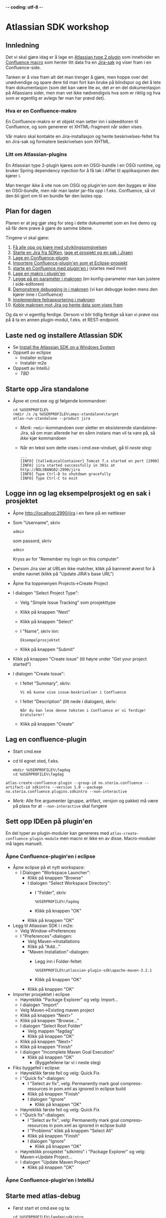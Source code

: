  -*- coding: utf-8 -*-
* Atlassian SDK workshop

** Innledning

Det vi skal gjøre idag er å lage en [[https://developer.atlassian.com/display/JIRADEV/Differences+between+Plugins1+and+Plugins2#DifferencesbetweenPlugins1andPlugins2-Plugins2][Atlassian type 2 plugin]] som inneholder en [[https://confluence.atlassian.com/display/DOC/Working+with+Macros][Confluence macro]] som henter litt data fra en [[https://confluence.atlassian.com/display/JIRA/What+is+an+Issue][Jira-sak]] og viser fram i en Confluence-side.

Tanken er å vise fram alt det man trenger å gjøre, men hoppe over det unødvendige og spare dere tid man fort kan bruke på blindspor og det å lete fram dokumentasjon (som det kan være lite av, det /er/ en del dokumentasjon på Atlassians sider, men man vet ikke nødvendigvis hva som er riktig og hva som er egentlig er avlegs før man har prøvd det).

*** Hva er en Confluence-makro
En Confluence-makro er et objekt man setter inn i sideeditoren til Confluence, og som genererer et XHTML-fragment når siden vises.

Vår makro skal kontakte en Jira-installasjon og hente beskrivelses-feltet fra en Jira-sak og formatere beskrivelsen som XHTML.

*** Litt om Atlassian-plugins

En Atlassian type 2-plugin kjøres som en OSGi-bundle i en OSGi runtime, og bruker Spring dependency injection for å få tak i APIet til applikasjonen den kjører i.

Man trenger ikke å vite noe om OSGi og plugin'en som den bygges er ikke en OSGi-bundle, men når man laster jar-fila opp i f.eks. Confluence, så vil den bli gjort om til en bundle før den lastes opp.

** Plan for dagen
Planen er at jeg gjør steg for steg i dette dokumentet som en live demo og så får dere prøve å gjøre de samme bitene.

Tingene vi skal gjøre:
 1. [[#laste-ned-og-installere-atlassian-sdk][Få alle opp og kjøre med utviklingsomgivelsen]]
 2. [[#starte-opp-jira-standalone][Starte en Jira fra SDKen]], [[#logge-inn-og-lag-eksempelprosjekt-og-en-sak-i-prosjektet][lage et prosjekt og en sak i Jiraen]]
 3. [[#lag-en-confluence-plugin][Lage en Confluence-plugin]]
 4. [[#sett-opp-ideen-p%C3%A5-pluginen][Importere Confluence-plugin'en som et Eclipse-prosjekt]]
 5. [[#starte-med-atlas-debug][starte en Confluence med plugin'en i]] (startes med mvn)
 6. [[#lag-en-makro-i-pluginen][Lage en makro i plugin'en]]
 7. [[#legg-p%C3%A5-issue-key-som-en-parameter-til-makroen][Legge på en parameter i makroen]] (en konfig-parameter man kan justere i side-editoren)
 8. [[#debug-inn-i-pluginen][Demonstrere debugging in i makroen]] (vi kan debugge koden mens den kjører inne i Confluence)
 9. [[#rapportere-feil-fra-makroen][Implementere feilrapportering i makroen]]
 10. [[#koble-makroen-mot-jira][Koble makroen mot Jira og hente data som vises fram]]

Og da er vi egentlig ferdige.  Dersom vi blir tidlig ferdige så kan vi prøve oss på å ta en annen plugin-modul, f.eks. et REST-endpoint.

** Laste ned og installere Atlassian SDK
   :PROPERTIES:
   :CUSTOM_ID: laste-ned-og-installere-atlassian-sdk
   :END:
 - Se [[https://developer.atlassian.com/docs/getting-started/set-up-the-atlassian-plugin-sdk-and-build-a-project/install-the-atlassian-sdk-on-a-windows-system][Install the Atlassian SDK on a Windows System]]
 - Oppsett av eclipse
   - Installer eclipse
   - Installér m2e
 - Oppsett av IntelliJ
   - /TBD/

** Starte opp Jira standalone
   :PROPERTIES:
   :CUSTOM_ID: starte-opp-jira-standalone
   :END:
 - Åpne et cmd.exe og gi følgende kommandoer:
   : cd %USERPROFILE%
   : rmdir /s /q %USERPROFILE%\amps-standalone\target
   : atlas-run-standalone --product jira
   - /Merk:/ =rmdir=-kommandoen over sletter en eksisterende standalone-Jira, så om man allerede har en sånn instans man vil ta vare på, så /ikke/ kjør kommandoen
   - Når en tekst som dette vises i cmd.exe-vinduet, gå til [[Logge inn og lag eksempelprosjekt og en sak i prosjektet][neste steg]]:
     #+BEGIN_EXAMPLE
       ...
       [INFO] [talledLocalContainer] Tomcat 7.x started on port [2990]
       [INFO] jira started successfully in 301s at http://NOLSBANG02:2990/jira
       [INFO] Type Ctrl-D to shutdown gracefully
       [INFO] Type Ctrl-C to exit
     #+END_EXAMPLE
** Logge inn og lag eksempelprosjekt og en sak i prosjektet
   :PROPERTIES:
   :CUSTOM_ID: logge-inn-og-lag-eksempelprosjekt-og-en-sak-i-prosjektet
   :END:
 - Åpne [[http://localhost:2990/jira]] i en fane på en nettleser
 - Som "Username", skriv
   : admin
   som passord, skriv
   : admin
   Kryss av for "Remember my login on this computer"
 - Dersom Jira sier at URLen ikke matcher, klikk på banneret øverst for å endre navnet (klikk på "Update JIRA's base URL")
 - Åpne fra toppmenyen Projects->Create Project
 - I dialogen "Select Project Type":
   - Velg "Simple Issue Tracking" som prosjekttype
   - Klikk på knappen "Next"
   - Klikk på knappen "Select"
   - I "Name", skriv inn:
     : Eksempelprosjektet
   - Klikk på knappen "Submit"
 - Klikk på knappen "Create issue" (til høyre under "Get your project started")
 - I dialogen "Create Issue":
   - I feltet "Summary", skriv:
     : Vi må kunne vise issue-beskrivelser i Confluence
   - I feltet "Description" (litt nede i dialogen), skriv:
     : Når du kan lese denne teksten i Confluence er vi ferdige! Gratulerer!
   - Klikk på knappen "Create"
** Lag en confluence-plugin
   :PROPERTIES:
   :CUSTOM_ID: lag-en-confluence-plugin
   :END:
 - Start cmd.exe
 - cd til egnet sted, f.eks.
   : mkdir %USERPROFILE%\fagdag
   : cd %USERPROFILE%\fagdag
 : atlas-create-confluence-plugin --group-id no.steria.confluence --artifact-id sdkintro --version 1.0 --package no.steria.confluence.plugins.sdkintro --non-interactive
 - /Merk:/ Alle fire argumenter (gruppe, artifact, versjon og pakke) må være på plass for at =--non-interactive= skal fungere
** Sett opp IDEen på plugin'en
   :PROPERTIES:
   :CUSTOM_ID: sett-opp-ideen-p%C3%A5-pluginen
   :END:

En del typer av plugin-moduler kan genereres med =atlas-create-confluence-plugin-module= men macro er ikke en av disse. Macro-moduler må lages manuelt.

*** Åpne Confluence-plugin'en i eclipse
 - Åpne eclipse på et nytt workspace:
   - I Dialogen "Workspace Launcher":
     - Klikk på knappen "Browse"
     - I dialogen "Select Workspace Directory":
       - I "Folder", skriv
         : %USERPROFILE%\fagdag
       - Klikk på knappen "OK"
     - Klikk på knappen "OK"
 - Legg til Atlassian SDK i i m2e:
   - Velg Window->Preferences
   - I "Preferences"-dialogen:
     - Velg Maven->Installations
     - Klikk på "Add..."
     - "Maven Installation"-dialogen:
       - Legg inn i Folder-feltet:
         : %USERPROFILE%\atlassian-plugin-sdk\apache-maven-3.2.1
       - Klikk på knappen "OK"
     - Klikk på knappen "OK"
 - Importer prosjektet i eclipse
   - Høyreklikk "Package Explorer" og velg: Import...
   - I dialogen "Import"
   - Velg Maven->Existing maven project
   - Klikk på knappen "Next>"
   - Klikk på knappen "Browse..."
   - I dialogen "Select Root Folder"
     - Velg mappen "fagdag"
     - Klikk på knappen "OK"
   - Klikk på knappen "Next>"
   - Klikk på knappen "Finish"
   - I dialogen "Incomplete Maven Goal Execution"
     - Klikk på knappen "OK"
       - (Byggefeilene tar vi i neste steg)
 - Fiks byggefeil i eclipse:
   - Høyreklikk første feil og velg: Quick Fix
   - I "Quick fix"-dialogen:
     - I "Select av fix", velg: Permanently mark goal compress-resources in pom.xml as ignored in eclipse build
     - Klikk på knappen "Finish"
     - I dialogen "Ignore"
       - Klikk på knappen "OK"
   - Høyreklikk første feil og velg: Quick Fix
   - I "Quick fix"-dialogen:
     - I "Select av fix", velg: Permanently mark goal compress-resources in pom.xml as ignored in eclipse build
     - I "Problems" klikk på knappen "Select All"
     - Klikk på knappen "Finish"
     - I dialogen "Ignore"
       - Klikk på knappen "OK"
   - Høyreklikk prosjektet "sdkintro" i "Package Explorer" og velg: Maven->Update Project...
   - I dialogen "Update Maven Project"
     - Klikk på knappen "OK"
*** Åpne Confluence-plugin'en i IntelliJ
** Starte med atlas-debug
   :PROPERTIES:
   :CUSTOM_ID: starte-med-atlas-debug
   :END:
 - Først start et cmd.exe og ta:
   : cd %USERPROFILE%\fagdag\sdkintro
   : atlas-debug
 - Vent til det kommer en utskrift ala dette:
   : [INFO] confluence started successfully in 220s at http://NOLSBANG02:1990/confluence
   : [INFO] Type Ctrl-D to shutdown gracefully
   : [INFO] Type Ctrl-C to exit
 - Åpne en nettleserfane på [[http://localhost:1990/confluence]]
   - Logg inn med brukernavn
     : admin
     og passord
     : admin
     Kryss av for "Remember me"
 - Lag en side
   - Klikk på knappen "Create" (øverst på sida, litt til venstre for midten)
   - I dialogen "Create":
     - Velg "Blank page"
     - Klikk på knappen "Create"
   - I tittelfeltet (der det står "New page") gi en tittel. f.eks.:
     : Min testside
   - Velg: +Insert->Other Macros
   - I dialogen "Select Macro":
     - I tekstboksen oppe til høyre (til venstre for hyperlenken "Help"), skriv inn:
       : hello
     - Observer at man ikke får noen treff
     - Klikk på "Cancel"
   - Klikk på knappen "Save"
** Lag en makro i plugin'en
   :PROPERTIES:
   :CUSTOM_ID: lag-en-makro-i-pluginen
   :END:
*** I eclipse
 - Åpne eclipse på [[Åpne Confluence-plugin'en i eclipse][workspace't der man importerte plugin-prosjektet]]
 - Lag en ny pakke:
   - Åpne mappen =src/main/java=
   - Høyreklikk pakken som allerede ligger der og ta: New->Package
   - I dialogen "New Java Package":
     - I "Name", legg inn:
       : no.steria.confluence.plugins.sdkintro.macros
     - Klikk på knappen "Finish"
 - Lag en makro i pakken =no.steria.confluence.plugins.sdkintro.macro=
   - Lag en ny klasse som implementerer interface't [[https://docs.atlassian.com/confluence/latest/com/atlassian/confluence/macro/Macro.html][Macro]]:
     - Høyreklikk =no.steria.confluence.plugins.sdkintro.macro= og ta New->Class
     - I dialogen "New Java Class":
       - I "Name", skriv:
         : HelloJiraIssueMacro
       - Klikk på knappen "Add..." ved "Interfaces"
       - I dialogen "Implemented Interfaces Selection":
         - I "Choose interfaces", skriv:
           : macro
         - I "Matching items", velg:
           : Macro - com.atlassian.confluence.macro
           (antagelig førstevalget)
         - Klikk på knappen "OK"
       - Klikk på knappen "Finish"
   - Følgende kode blir generert:
     #+BEGIN_SRC java
       package no.steria.confluence.plugins.sdkintro.macro;

       import java.util.Map;

       import com.atlassian.confluence.content.render.xhtml.ConversionContext;
       import com.atlassian.confluence.macro.Macro;
       import com.atlassian.confluence.macro.MacroExecutionException;

       public class HelloJiraIssueMacro implements Macro {

               @Override
               public String execute(Map<String, String> arg0, String arg1,
                               ConversionContext arg2) throws MacroExecutionException {
                       // TODO Auto-generated method stub
                       return null;
               }

               @Override
               public BodyType getBodyType() {
                       // TODO Auto-generated method stub
                       return null;
               }

               @Override
               public OutputType getOutputType() {
                       // TODO Auto-generated method stub
                       return null;
               }

       }
     #+END_SRC
   - Fiks =execute()=, argumentene (sånn at de blir de samme som i [[https://docs.atlassian.com/confluence/latest/com/atlassian/confluence/macro/Macro.html#execute(java.util.Map, java.lang.String, com.atlassian.confluence.content.render.xhtml.ConversionContext)][Macro.execute()]])
     #+BEGIN_SRC java
       @Override
       public String execute(Map<String, String> parameters, String body, ConversionContext context) throws MacroExecutionException {
               // TODO Auto-generated method stub
               return null;
       }
     #+END_SRC
   - Fyll inn innhold i metodene:
     #+BEGIN_SRC java
       @Override
       public String execute(Map<String, String> parameters, String body, ConversionContext context) throws MacroExecutionException {
               return "<b>HelloJiraIssue macro is here!</b>";
       }

       @Override
       public BodyType getBodyType() {
               return BodyType.NONE;
       }

       @Override
       public OutputType getOutputType() {
               return OutputType.BLOCK;
       }
     #+END_SRC
 - Legg inn klassen i plugin-konfigurasjonen:
   - Åpne mappen =src/main/resources=
   - Åpne fila =atlassian-plugin.xml=
   - Legg inn følgende XML-kode i =atlassian-plugin.xml= (nivået under topp-elementet =<atlassian-plugin>=, rett etter =<web-resource>=)
     #+BEGIN_SRC nxml
       <xhtml-macro name="hello-jira-issue-macro" class="no.steria.confluence.plugins.sdkintro.macros.HelloJiraIssueMacro" key="hello-jira-issue-macro">
           <parameters/>
       </xhtml-macro>
     #+END_SRC
 - Start et nytt cmd.exe og ta:
   : cd %USERPROFILE%\fagdag\sdkintro
   : atlas-cli
 - Når det kommer en prompt =maven>= så gi følgende kommando (fulgt av RET):
   : pi
 - Sjekk at makroen er på plass:
   - Gå til Confluence i en nettleser ([[http://localhost:1990/confluence]]) og ta Edit på sida du lagde tidligere ("Min testside")
   - Velg: +Insert->Other Macros
   - I dialogen "Select Macro":
     - I tekstboksen oppe til høyre (til venstre for hyperlenken "Help"), skriv inn:
       : hello
     - Observer at makroen "Hello jira issue" dukker opp, og velg denne
     - Klikk på knappen "Insert"
   - Klikk på knappen "Save" (nederst i side-editoren)
 - Siden har nå teksten "*HelloJiraIssue macro is here!*"
*** I IntelliJ
 - /TBD/
** Legg på "issue key" som en parameter til makroen
   :PROPERTIES:
   :CUSTOM_ID: legg-p%C3%A5-issue-key-som-en-parameter-til-makroen
   :END:
 - Sjekk at makroen ikke har noen parameter:
   - Gå til Confluence i en nettleser ([[http://localhost:1990/confluence]]) og ta Edit på sida du lagde tidligere ("Min testside")
     - Klikk på "Edit" (oppe til høyre på siden, samme rad som "Tools"
     - Klikk på "Hello jira issue macro" og velg "Edit"
     - "Preview" viser teksten "HelloJiraIssue macro is here"
     - Ingen parametere vises
   - Klikk på "Cancel" (nederst i side-editoren)
 - Legg inn parameteren i plugin-konfigurasjonen:
   - Åpne mappen =src/main/resources=
   - Åpne fila =atlassian-plugin.xml=
   - Endre <xhtml-macro>-elementet i =atlassian-plugin.xml= slik:
     #+BEGIN_SRC nxml
       <xhtml-macro name="hello-jira-issue-macro" class="no.steria.confluence.plugins.sdkintro.macros.HelloJiraIssueMacro" key="my-macro">
        <parameters>
         <parameter name="jiraIssueKey" type="string"/>
        </parameters>
       </xhtml-macro>
     #+END_SRC
 - I cmd.exe som kjører =atlas-cli=, gi kommandoen:
   : pi
 - Gå tilbake til fanen åpen mot Confluence ([[http://localhost:1990/confluence]]) og sjekk makroen nå har en parameter:
   - Gå til "Min testside" åpen i side-editoren
   - Klikk på "Hello jira issue macro" og velg "Edit"
   - Makroen har nå en parameter jiraIssueKey
 - Endre =execute()=-metoden til HelloJiraIssueMacro, til at den blir slik:
   #+BEGIN_SRC java
     @Override
     public String execute(Map<String, String> parameters, String body, ConversionContext context) throws MacroExecutionException {
             String jiraIssueKey = parameters.get("jiraIssueKey");
             return "<b>HelloJiraIssue macro for issue: " + jiraIssueKey + "</b>";
     }
   #+END_SRC
 - I cmd.exe som kjører =atlas-cli=, gi kommandoen:
   : pi
 - Ta en reload på "Min testside" og observer at teksten i fet skrift er "Hello jira issue macro for:(null)"
** Debug inn i plugin'en
   :PROPERTIES:
   :CUSTOM_ID: debug-inn-i-pluginen
   :END:
Ettersom vi startet "atlas-debug" på plugin-prosjektet istedenfor "atlas-run" så har vi en mulighet til å debugge direkte inn i plugin'en.
*** Med eclipse
 - Velg fra menyen Run->Debug Configurations...
 - I dialogen "Debug Configurations":
   - Velg "Remote Java Appliation"
   - Klikk på "new"-knappen (Et stående rektangel med gult plusstegn oppe til høyre)
   - I "Name", skriv:
     : sdkintro confluence
   - Klikk på knappen "Browse..." ved "Project"
   - I dialogen "Project Selection":
     - Velg prosjektet "sdkintro" (eneste prosjekt her)
     - Klikk på knappen "OK"
   - Under "Connection Properties":
     - For "Host", skriv:
       : localhost
     - For "Port", skriv:
       : 5005
   - Klikk på knappen "Debug"
 - I =HelloJiraIssueMacro.java=:
   - Sett breakpoint på første linje i =execute()=-metoden:
     #+BEGIN_SRC java
       String jiraIssueKey = parameters.get("jiraIssueKey");
     #+END_SRC
 - Ta en reload på "Min testside" i nettleseren
 - Godta bytte til "Debug perspective"
 - Debuggeren i eclipse stopper på første linje
 - Se på variable step litt og ta continue
 - I "Debug"-fanen:
   - Høyreklikk "sdkintro confluence" og velg Disconnect
 - Gå tilbake til Java perspective
*** Med IntelliJ
** Rapportere feil fra makroen
   :PROPERTIES:
   :CUSTOM_ID: rapportere-feil-fra-makroen
   :END:
Ved å kaste en [[https://docs.atlassian.com/confluence/latest/com/atlassian/confluence/macro/MacroExecutionException.html][MacroExecutionException]] kan man både rapportere feil der makroen står på en Confluence-side og i loggen til Confluence.

 - Endre =execute()= i =HelloJiraIssueMacro til dette:
   #+BEGIN_SRC java
     @Override
     public String execute(Map<String, String> parameters, String body, ConversionContext context) throws MacroExecutionException {
             String jiraIssueKey = parameters.get("jiraIssueKey");
             if (null == jiraIssueKey) {
                     throw new MacroExecutionException("A jiraIssueKey referencing a valid Jira issue is required");
             }
             return "<b>HelloJiraIssue macro for:" + jiraIssueKey +"</b>";
     }
   #+END_SRC
 - Gå til cmd.exe som kjører =atlas-cli= og gi kommandoen:
   : pi
 - Ta en reload på "Min testside" og se at instedenfor "Hello jira issue macro for:(null)", står det nå "Error rendering macro 'hello-jira-issue-macro' : A jiraIssueKey referencing a valid Jira issue is required"
 - Klikk på "Edit" (oppe til høyre på "Min testside")
 - Klikk på "Hello jira issue macro" (grå boks) og velg "Edit"
 - I dialogen "Edit 'Hello jira issue macro' Macro":
   - I "jiraIssueKey", skriv:
     : EK-1
   - Klikk på knappen "Save"
 - Klikk på "Save" (nederst på sida i sideeditoren)
 - Siden vil nå vise teksten "*HelloJiraIssue macro for:EK-1*"
 - Gå til cmd.exe som kjører =atlas-debug= og se at man finner en slik linje (SDK Confluence logger til konsoll istedenfor til f.eks. catalina.out):
   : [INFO] [talledLocalContainer] 2015-01-14 12:49:10,731 WARN [http-1990-7] [xhtml.view.macro.ViewMacroMarshaller] marshalInternal Exception executing macro: hello-jira-issue-macro, with message: A jiraIssueKey referencing a valid Jira issue is required
   - SDK Jira logger til en fil
** Koble makroen mot Jira
   :PROPERTIES:
   :CUSTOM_ID: koble-makroen-mot-jira
   :END:
 - Vi skal bruke [[https://docs.atlassian.com/jira/REST/latest/#d2e4292][Jira REST API]]
 - Få inn en [[https://docs.atlassian.com/applinks-api/3.2/com/atlassian/applinks/api/EntityLinkService.html][EntityLinkService]] og bruke denne til å navigere til koblet Jira:
   - Legg til =org.json:json= som "provided" avhenghet, dvs.:
     #+BEGIN_SRC nxml
       <dependency>
        <groupId>org.json</groupId>
        <artifactId>json</artifactId>
        <version>20141113</version>
        <scope>provided</scope>
       </dependency>
     #+END_SRC
     - I Eclipse:
       - Åpne =pom.xml= i sdkintro-prosjeket
       - Velg fanen "Dependencies"
       - Klikk på knappen "Add..."
       - I dialogen "Select Dependency"
         - I "Enter groupId, artifactId or sha1 prefi or pattern(*)", skriv:
           : org.json
         - I "Search results":
           - velg "org.json json"
             - Mulig at du må scrolle nedover for å finne den
         - I "Scope", velg "provided"
         - Klikk på knappen "OK"
       - Lagre =pom.xml=
     - I IntelliJ:
       - TBD!
   - Legg til =EntityLinkService= som en komponentavhengighet:
     - Åpne =src/main/resoures=-mappen
     - Åpne =atlassian-plugin.xml=
     - Legg inn følgende linje etter ekisterende <component-import>:
       #+BEGIN_SRC nxml
         <component-import key="entityLinkService" interface="com.atlassian.applinks.api.EntityLinkService" />
       #+END_SRC
   - Lag en konstruktør (og to felt) i HelloJiraIssueMacro, som ser sånn ut:
     #+BEGIN_SRC java
       private SpaceManager spaceManager;
       private EntityLinkService entityLinkService;

       public HelloJiraIssueMacro(SpaceManager spaceManager, EntityLinkService entityLinkService) {
               this.entityLinkService = entityLinkService;
               this.spaceManager = spaceManager;
       }
     #+END_SRC
     Det vi gjør her, er å få [[https://developer.atlassian.com/display/CONFDEV/Accessing+Confluence+Components+from+Plugin+Modules#AccessingConfluenceComponentsfromPluginModules-Constructor-basedinjection(v2plugins)][Spring dependency injection]] av [[https://docs.atlassian.com/confluence/latest/com/atlassian/confluence/spaces/SpaceManager.html][SpaceManager]] og [[https://docs.atlassian.com/applinks-api/3.2/com/atlassian/applinks/api/EntityLinkService.html][EntityLinkService]]
     
     SpaceManager-objektet skal vi bruke til å finne et [[https://docs.atlassian.com/confluence/latest/com/atlassian/confluence/spaces/Space.html][Space]]
     EntityLinkService-objektet skal vi så bruke til å få kontakt med et Jira-prosjekt som er koblet mot prosjektet, og derfra en Jira-instans.
   - Fiks manglende =import=-setninger:
     - Ta "Quick Fix" på  =SpaceManager= og velg:
       : Import 'SpaceManager' (com.atlassian.confluence.spaces)
     - Ta "Quick Fix" på  =EntityLinkService= og velg:
       : Import 'EntityLinkService' (com.atlassian.applinks.api)
   - Endre =execute()=-metoden til å se slik ut:
     #+BEGIN_SRC java
       @Override
       public String execute(Map<String, String> parameters, String body, ConversionContext context) throws MacroExecutionException {
               String jiraIssueKey = parameters.get("jiraIssueKey");
               if (null == jiraIssueKey) {
                       throw new MacroExecutionException("A jiraIssueKey referencing a valid Jira issue is required");
               }

               // Find the factory that creates requests
               Space currentSpaceForPageWithMacro = spaceManager.getSpace(context.getSpaceKey());
               EntityLink jiraProjectLink = entityLinkService.getPrimaryEntityLink(currentSpaceForPageWithMacro, JiraProjectEntityType.class);
               if (null == jiraProjectLink) {
                       throw new MacroExecutionException("No application link from the Confluence space \"" + currentSpaceForPageWithMacro.getName() + "\" to a Jira project!");
               }
               ApplicationLinkRequestFactory jiraRequestFactory = jiraProjectLink.getApplicationLink().createAuthenticatedRequestFactory();

               // Do a REST API call to fetch the data of the issue of the macro parameter
               String jiraIssueRESTEndpoint = "/rest/api/2/issue/" + jiraIssueKey;
               String jiraIssueJson = null;
               try {
                       ApplicationLinkRequest jiraIssueGetRequest = jiraRequestFactory.createRequest(MethodType.GET, jiraIssueRESTEndpoint);
                       jiraIssueJson = jiraIssueGetRequest.execute();
                       JSONObject jiraIssue = new JSONObject(jiraIssueJson);
                       JSONObject jiraIssueFields = jiraIssue.getJSONObject("fields");

                       String jiraIssueDescription = jiraIssueFields.getString("description");

                       return "<b>Description for issue " + jiraIssueKey + ":</b> " + jiraIssueDescription + "<br/>";
               } catch (CredentialsRequiredException e) {
                       // Re-throw as a MacroExecutionException, which is what Confluence expects.
                       throw new MacroExecutionException(e);
               } catch (ResponseException e) {
                       // Re-throw as a MacroExecutionException, which is what Confluence expects.
                       throw new MacroExecutionException(e);
               } catch (JSONException e) {
                       String msg = "Problems parsing response as JSON: " + e.getMessage() + "  received JSON: " + jiraIssueJson;
                       throw new MacroExecutionException(msg);
               }
       }
     #+END_SRC
   - Fiks manglende =import=-setninger:
     - Ta "Quick Fix" på  =Space= og velg:
       : Import 'Space' (com.atlassian.confluence.spaces)
     - Ta "Quick Fix" på  =EntityLinkService= og velg:
       : Import 'EntityLink' (com.atlassian.applinks.api)
     - Ta "Quick Fix" på  =JiraProjectEntityType= og velg:
       : Import 'JiraProjectEntityType' (com.atlassian.applinks.api)
     - Ta "Quick Fix" på  =ApplicationLinkRequestFactory= og velg:
       : Import 'ApplicationLinkRequestFactory' (com.atlassian.applinks.api)
     - Ta "Quick Fix" på  =ApplicationLinkRequest= og velg:
       : Import 'ApplicationLinkRequest' (com.atlassian.applinks.api)
     - Ta "Quick Fix" på  =MethodType= og velg:
       : Import 'MethodType' (com.atlassian.sal.api.net.Request)
     - Ta "Quick Fix" på  =JSONObject= og velg:
       : Import 'JSONObject' (org.json)
       /Merk: her er det tre alternativ, og om du velger feil import, må du velge samme pakke på JSONException lengre ned!/
       (de andre alternativene vil fungere, men er deprecated. Atlassian har OSGi-bundlet vanlig "org.json" og lagt den i runtimen sin)
     - Ta "Quick Fix" på  =CredentialsRequiredException= og velg:
       : Import 'CredentialsRequiredException' (com.atlassian.applinks.api)
     - Ta "Quick Fix" på  =ResponseException= og velg:
       : Import 'ResponseException' (com.atlassian.sal.api.net)
     - Ta "Quick Fix" på  =JSONObject= og velg:
       : Import 'JSONObject' (org.json)
 - Gå til cmd.exe som kjører =atlas-cli= og gi kommandoen:
   : pi
 - Ta en reload på "Min testside" og se at teksten endrer seg fra 
   : Error rendering macro 'hello-jira-issue-macro' : A jiraIssueKey referencing a valid Jira issue is required
   til
   : Error rendering macro 'hello-jira-issue-macro' : No application link from the Confluence space "Demonstration Space" to a Jira project!
 - Så da må vi først koble sammen Confluence og Jira
   - I Confluence, åpne tannhjulsmenyen oppe til høyre og velg "General Configuration"
   - I siden som åpnes i nettleseren, skroll nederst på sida og velg "Application Links" fra lista i venstre kant (under "ADMINISTRATION")
   - I boksen med teksten "Enter the URL of the application you want to link", skriv:
     : http://localhost:2990/jira
   - Klikk på knappen "Create new link"
   - I dialogen "Link applications"
     - Kryss av "The server have the same set of users and usernames"
     - Klikk på knappen "Continue"
     - Klikk på knappen "Continue" en gang til
   - Klikk på "Edit" helt til høyre på linja som starter med "Your Company JIRA"
   - I dialogen "Configure Your Company JIRA":
     - Velg "Outgoing Authentication"
     - Velg fanen "Trusted Applications", skroll ned til bunnen og klikk på knappen "Enable"
     - Velg "Incoming Authentication"
     - Velg fanen "Trusted Applications", skroll ned til bunnen og klikk på knappen "Enable"
       - Dersom det kommer en feilmelding, bare klikk på URLen som vises
     - Klikk på "Close"
 - Når Confluence og Jira er koblet sammen, så må vi koble sammen Confluence-space't med et Jira-prosjekt
   - Velg fra menyen på toppen: Spaces->Demonstration Space
   - Velg "Space.tools->Integrations" fra dropdownmenyen nederst til venstre
   - Åpne "+ Add Link" (til høyre på siden), velg: Your Company JIRA (JIRA)
   - I dialogen "Enter link details":
     - Klikk på knappen "Create"
   - Klikk på "Pages" (oppe til venstre på siden)
   - Velg "Min testside", denne bør nå inneholde teksten "*Description for issue EK-1*: Når du kan lese denne teksten i Confluence er vi ferdige! Gratulerer!"

